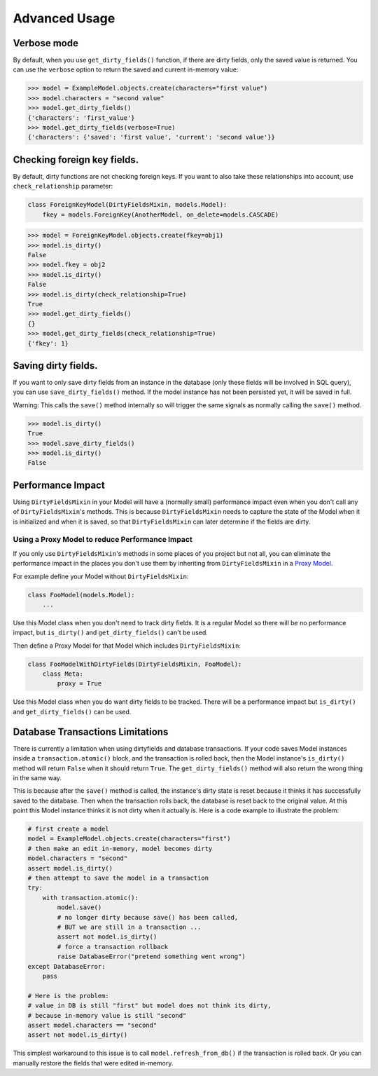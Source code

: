 Advanced Usage
==============


Verbose mode
------------
By default, when you use ``get_dirty_fields()`` function, if there are dirty fields, only the saved value is returned.
You can use the ``verbose`` option to return the saved and current in-memory value:

.. code-block:: pycon

    >>> model = ExampleModel.objects.create(characters="first value")
    >>> model.characters = "second value"
    >>> model.get_dirty_fields()
    {'characters': 'first_value'}
    >>> model.get_dirty_fields(verbose=True)
    {'characters': {'saved': 'first value', 'current': 'second value'}}


Checking foreign key fields.
----------------------------
By default, dirty functions are not checking foreign keys. If you want to also take these relationships into account,
use ``check_relationship`` parameter:

.. code-block:: python

    class ForeignKeyModel(DirtyFieldsMixin, models.Model):
        fkey = models.ForeignKey(AnotherModel, on_delete=models.CASCADE)

.. code-block:: pycon

    >>> model = ForeignKeyModel.objects.create(fkey=obj1)
    >>> model.is_dirty()
    False
    >>> model.fkey = obj2
    >>> model.is_dirty()
    False
    >>> model.is_dirty(check_relationship=True)
    True
    >>> model.get_dirty_fields()
    {}
    >>> model.get_dirty_fields(check_relationship=True)
    {'fkey': 1}


Saving dirty fields.
--------------------
If you want to only save dirty fields from an instance in the database (only these fields will be involved in SQL query),
you can use ``save_dirty_fields()`` method. If the model instance has not been persisted yet, it will be saved in full.

Warning: This calls the ``save()`` method internally so will trigger the same signals as normally calling the ``save()`` method.

.. code-block:: pycon

    >>> model.is_dirty()
    True
    >>> model.save_dirty_fields()
    >>> model.is_dirty()
    False


Performance Impact
------------------

Using ``DirtyFieldsMixin`` in your Model will have a (normally small) performance impact even when you don't call
any of ``DirtyFieldsMixin``'s methods. This is because ``DirtyFieldsMixin`` needs to capture the state of the Model
when it is initialized and when it is saved, so that ``DirtyFieldsMixin`` can later determine if the fields are dirty.

Using a Proxy Model to reduce Performance Impact
^^^^^^^^^^^^^^^^^^^^^^^^^^^^^^^^^^^^^^^^^^^^^^^^

If you only use ``DirtyFieldsMixin``'s methods in some places of you project but not all, you can eliminate the
performance impact in the places you don't use them by inheriting from ``DirtyFieldsMixin`` in a `Proxy Model`_.

.. _Proxy Model: https://docs.djangoproject.com/en/dev/topics/db/models/#proxy-models

For example define your Model without ``DirtyFieldsMixin``:

.. code-block:: python

    class FooModel(models.Model):
        ...

Use this Model class when you don't need to track dirty fields. It is a regular Model so there will be no performance
impact, but ``is_dirty()`` and ``get_dirty_fields()`` can't be used.

Then define a Proxy Model for that Model which includes ``DirtyFieldsMixin``:

.. code-block:: python

     class FooModelWithDirtyFields(DirtyFieldsMixin, FooModel):
         class Meta:
             proxy = True

Use this Model class when you do want dirty fields to be tracked. There will be a performance impact but
``is_dirty()`` and ``get_dirty_fields()`` can be used.


Database Transactions Limitations
---------------------------------
There is currently a limitation when using dirtyfields and database transactions.
If your code saves Model instances inside a ``transaction.atomic()`` block, and the transaction is rolled back,
then the Model instance's ``is_dirty()`` method will return ``False`` when it should return ``True``.
The ``get_dirty_fields()`` method will also return the wrong thing in the same way.

This is because after the ``save()`` method is called, the instance's dirty state is reset because it thinks it has
successfully saved to the database. Then when the transaction rolls back, the database is reset back to the original value.
At this point this Model instance thinks it is not dirty when it actually is.
Here is a code example to illustrate the problem:

.. code-block:: python

    # first create a model
    model = ExampleModel.objects.create(characters="first")
    # then make an edit in-memory, model becomes dirty
    model.characters = "second"
    assert model.is_dirty()
    # then attempt to save the model in a transaction
    try:
        with transaction.atomic():
            model.save()
            # no longer dirty because save() has been called,
            # BUT we are still in a transaction ...
            assert not model.is_dirty()
            # force a transaction rollback
            raise DatabaseError("pretend something went wrong")
    except DatabaseError:
        pass

    # Here is the problem:
    # value in DB is still "first" but model does not think its dirty,
    # because in-memory value is still "second"
    assert model.characters == "second"
    assert not model.is_dirty()


This simplest workaround to this issue is to call ``model.refresh_from_db()`` if the transaction is rolled back.
Or you can manually restore the fields that were edited in-memory.
